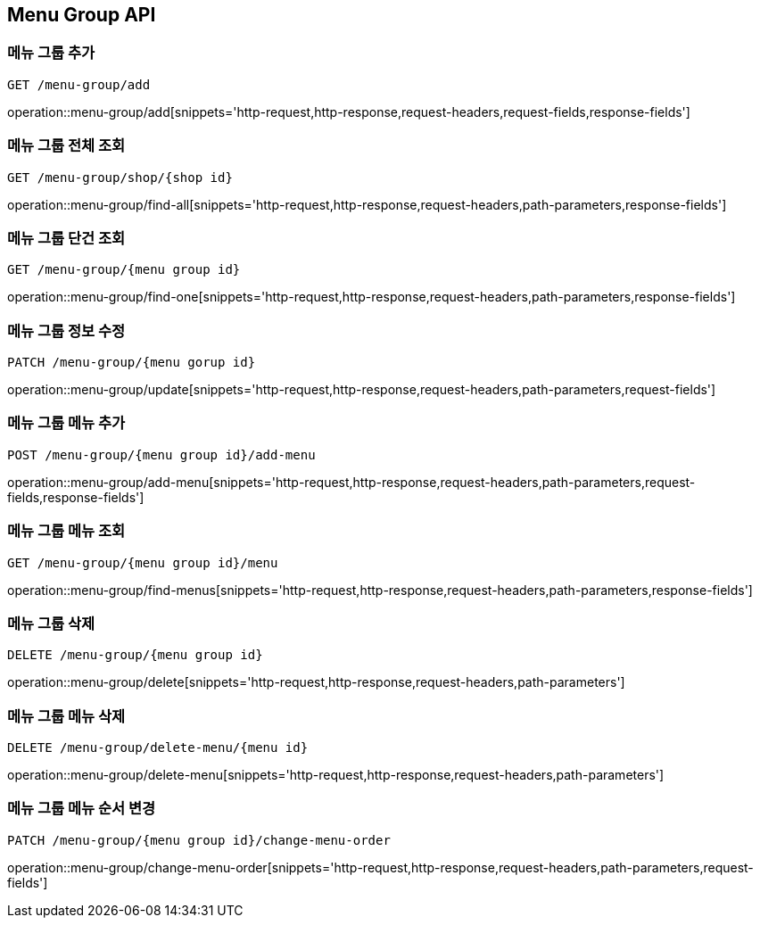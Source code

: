 [[MenuGroup-API]]
== Menu Group API

[[MenuGroup]]
=== 메뉴 그룹 추가
`GET /menu-group/add`

operation::menu-group/add[snippets='http-request,http-response,request-headers,request-fields,response-fields']

=== 메뉴 그룹 전체 조회
`GET /menu-group/shop/{shop id}`

operation::menu-group/find-all[snippets='http-request,http-response,request-headers,path-parameters,response-fields']

=== 메뉴 그룹 단건 조회
`GET /menu-group/{menu group id}`

operation::menu-group/find-one[snippets='http-request,http-response,request-headers,path-parameters,response-fields']

=== 메뉴 그룹 정보 수정
`PATCH /menu-group/{menu gorup id}`

operation::menu-group/update[snippets='http-request,http-response,request-headers,path-parameters,request-fields']

=== 메뉴 그룹 메뉴 추가
`POST /menu-group/{menu group id}/add-menu`

operation::menu-group/add-menu[snippets='http-request,http-response,request-headers,path-parameters,request-fields,response-fields']

=== 메뉴 그룹 메뉴 조회
`GET /menu-group/{menu group id}/menu`

operation::menu-group/find-menus[snippets='http-request,http-response,request-headers,path-parameters,response-fields']

=== 메뉴 그룹 삭제
`DELETE /menu-group/{menu group id}`

operation::menu-group/delete[snippets='http-request,http-response,request-headers,path-parameters']

=== 메뉴 그룹 메뉴 삭제
`DELETE /menu-group/delete-menu/{menu id}`

operation::menu-group/delete-menu[snippets='http-request,http-response,request-headers,path-parameters']

=== 메뉴 그룹 메뉴 순서 변경
`PATCH /menu-group/{menu group id}/change-menu-order`

operation::menu-group/change-menu-order[snippets='http-request,http-response,request-headers,path-parameters,request-fields']



[[Menu]]